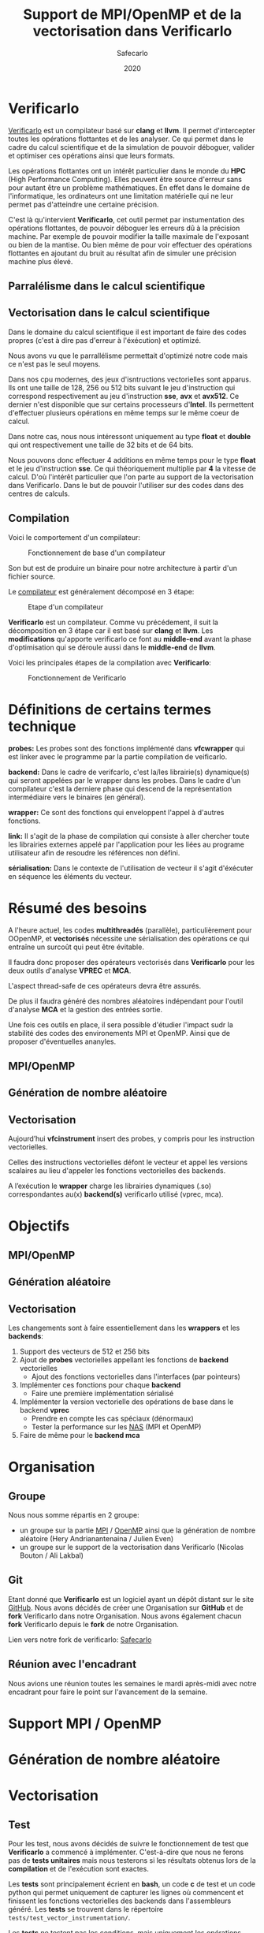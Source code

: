 #+TITLE: Support de MPI/OpenMP et de la vectorisation dans Verificarlo
#+AUTHOR: Safecarlo
#+DATE: 2020

* Verificarlo

  [[https://github.com/verificarlo/verificarlo][Verificarlo]] est un compilateur basé sur *clang* et *llvm*. Il
  permet d'intercepter toutes les opérations flottantes et de les
  analyser. Ce qui permet dans le cadre du calcul scientifique et de
  la simulation de pouvoir déboguer, valider et optimiser ces
  opérations ainsi que leurs formats.

  Les opérations flottantes ont un intérêt particulier dans le monde
  du *HPC* (High Performance Computing). Elles peuvent être source
  d'erreur sans pour autant être un problème mathématiques. En effet
  dans le domaine de l'informatique, les ordinateurs ont une
  limitation matérielle qui ne leur permet pas d'atteindre une
  certaine précision.

  C'est là qu'intervient *Verificarlo*, cet outil permet par
  instumentation des opérations flottantes, de pouvoir déboguer 
  les erreurs dû à la précision machine. Par exemple de pouvoir
  modifier la taille maximale de l'exposant ou bien de la mantise. Ou
  bien même de pour voir effectuer des opérations flottantes en
  ajoutant du bruit au résultat afin de simuler une précision machine
  plus élevé.

** Parralélisme dans le calcul scientifique
** Vectorisation dans le calcul scientifique

   Dans le domaine du calcul scientifique il est important de faire
   des codes propres (c'est à dire pas d'erreur à l'éxécution) et
   optimizé.

   Nous avons vu que le parrallélisme permettait d'optimizé notre code
   mais ce n'est pas le seul moyens.

   Dans nos cpu modernes, des jeux d'isntructions vectorielles sont
   apparus. Ils ont une taille de 128, 256 ou 512 bits suivant le jeu
   d'instruction qui correspond respectivement au jeu d'instruction
   *sse*, *avx* et *avx512*. Ce dernier n'est disponible que sur
   certains processeurs d'*Intel*. Ils permettent d'effectuer
   plusieurs opérations en même temps sur le même coeur de calcul.

   Dans notre cas, nous nous intéressont uniquement au type *float* et
   *double* qui ont respectivement une taille de 32 bits et de 64
   bits.

   Nous pouvons donc effectuer 4 additions en même temps pour le type
   *float* et le jeu d'instruction *sse*. Ce qui théoriquement
   multiplie par *4* la vitesse de calcul. D'où l'intérêt particulier
   que l'on parte au support de la vectorisation dans
   Verificarlo. Dans le but de pouvoir l'utiliser sur des codes dans
   des centres de calculs.

** Compilation

   Voici le comportement d'un compilateur:
   
   #+CAPTION: Fonctionnement de base d'un compilateur
   #+NAME: fig:fonctionnement_base_compilateur
   #+ATTR_LATEX: :width 150px
   [[../ressources/compilation.png]]

   Son but est de produire un binaire pour notre architecture à partir
   d'un fichier source.

   Le [[https://sifflez.org/lectures/compil/week1/3-compiler-anatomy.pdf][compilateur]] est généralement décomposé en 3 étape:

   #+CAPTION: Etape d'un compilateur
   #+NAME: fig:etape_compilateur
   #+ATTR_LATEX: :width 250px
   [[../ressources/compiler_step.png]]

   *Verificarlo* est un compilateur. Comme vu précédement, il suit la
   décomposition en 3 étape car il est basé sur *clang* et
   *llvm*. Les *modifications* qu'apporte verificarlo ce font au
   *middle-end* avant la phase d'optimisation qui se déroule aussi
   dans le *middle-end* de *llvm*.

   Voici les principales étapes de la compilation avec *Verificarlo*:

   #+CAPTION: Fonctionnement de Verificarlo
   #+NAME: fig:fonctionnement_de_verificarlo
   #+ATTR_LATEX: :width 250px
   [[../ressources/verificarlo_works.png]]

* Définitions de certains termes technique

  *probes:* Les probes sont des fonctions implémenté dans
  *vfcwrapper* qui est linker avec le programme par la partie
  compilation de veificarlo.

  *backend:* Dans le cadre de verifcarlo, c'est la/les librairie(s)
  dynamique(s) qui seront appelées par le wrapper dans les
  probes. Dans le cadre d'un compilateur c'est la derniere phase qui
  descend de la représentation intermédiaire vers le binaires (en
  général).

  *wrapper:* Ce sont des fonctions qui enveloppent l'appel à
  d'autres fonctions.

  *link:* Il s'agit de la phase de compilation qui consiste à aller
  chercher toute les librairies externes appelé par l'application
  pour les liées au programe utilisateur afin de resoudre les
  références non défini.

  *sérialisation:* Dans le contexte de l'utilisation de vecteur il
  s'agit d'éxécuter en séquence les éléments du vecteur.
* Résumé des besoins

  A l'heure actuel, les codes *multithreadés* (parallèle),
  particulièrement pour OOpenMP, et *vectorisés* nécessite une 
  sérialisation des opérations ce qui entraîne un surcoût qui peut
  être évitable.

  Il faudra donc proposer des opérateurs vectorisés dans *Verificarlo*
  pour les deux outils d'analyse *VPREC* et *MCA*.

  L'aspect thread-safe de ces opérateurs devra être assurés.

  De plus il faudra généré des nombres aléatoires indépendant pour
  l'outil d'analyse *MCA* et la gestion des entrées sortie.

  Une fois ces outils en place, il sera possible d'étudier l'impact
  sudr la stabilité des codes des environements MPI et OpenMP. Ainsi
  que de proposer d'éventuelles ananyles.

** MPI/OpenMP
** Génération de nombre aléatoire
** Vectorisation

  Aujourd’hui *vfcinstrument* insert des probes, y compris pour les
  instruction vectorielles.

  Celles des instructions vectorielles défont le vecteur et appel les
  versions scalaires au lieu d'appeler les fonctions vectorielles des
  backends.

  A l’exécution le *wrapper* charge les librairies dynamiques (.so)
  correspondantes au(x) *backend(s)* verificarlo utilisé (vprec, mca).

* Objectifs
** MPI/OpenMP
** Génération aléatoire
** Vectorisation
   
  Les changements sont à faire essentiellement dans les *wrappers* et
  les *backends*:

  1. Support des vecteurs de 512 et 256 bits
  2. Ajout de *probes* vectorielles appellant les fonctions de
     *backend* vectorielles
     - Ajout des fonctions vectorielles dans l'interfaces (par
       pointeurs)
  3. Implémenter ces fonctions pour chaque *backend*
     - Faire une première implémentation sérialisé
  4. Implémenter la version vectorielle des opérations de base dans
     le backend *vprec*
     - Prendre en compte les cas spéciaux (dénormaux)
     - Tester la performance sur les [[https://www.nas.nasa.gov/publications/npb.html][NAS]] (MPI et OpenMP)
  5. Faire de même pour le *backend mca*

* Organisation
** Groupe

   Nous nous somme répartis en 2 groupe:
   - un groupe sur la partie [[https://www.mpich.org/][MPI]] / [[https://www.openmp.org/][OpenMP]] ainsi que la génération de
     nombre aléatoire (Hery Andrianantenaina / Julien Even)
   - un groupe sur le support de la vectorisation dans Verificarlo
     (Nicolas Bouton / Ali Lakbal)

** Git

   Etant donné que *Verificarlo* est un logiciel ayant un dépôt
   distant sur le site [[https://github.com][GitHub]]. Nous avons décidés de créer une
   Organisation sur *GitHub* et de *fork* Verificarlo dans notre
   Organisation. Nous avons également chacun *fork* Verificarlo depuis
   le *fork* de notre Organisation.

   Lien vers notre fork de verificarlo: [[https://github.com/Safecarlo/verificarlo/tree/vectorization][Safecarlo]]
   
** Réunion avec l'encadrant

   Nous avions une réunion toutes les semaines le mardi après-midi
   avec notre encadrant pour faire le point sur l'avancement de la
   semaine.

* Support MPI / OpenMP
* Génération de nombre aléatoire
* Vectorisation
** Test

   Pour les test, nous avons décidés de suivre le fonctionnement de
   test que *Verificarlo* a commencé à implémenter. C'est-à-dire que
   nous ne ferons pas de *tests unitaires* mais nous testerons si les
   résultats obtenus lors de la *compilation* et de l'exécution sont
   exactes.

   Les *tests* sont principalement écrient en *bash*, un code *c* de
   test et un code python qui permet uniquement de capturer les lignes
   où commencent et finissent les fonctions vectorielles des backends
   dans l'assembleurs généré. Les *tests* se trouvent dans le
   répertoire =tests/test_vector_instrumentation/=.

   Les *tests* ne testent pas les conditions, mais uniquement les
   opérations *arithmétiques*.

   Nous devons testés 3 choses:
   - le bon résultat des opérations vecorielles
   - l'appel aux *probes vectorielles*
   - l'utilisation des jeux d'instructions vectorielles suivant l'arhitecture

*** Bon résultat des opérations vectorielles

    Pour ce faire nous devons itérer sur tout les backends, toutes les
    précisions et toutes les tailles de vecteurs et s'assurer du bon
    résultat à l'aide d'un fichier contenat le résultat attendu que
    l'on comparera avec la sortie de notre programme.

    Ce sous test utilise la sortie du code c.

    Exemple de sortie:

#+BEGIN_SRC c

float + 4
2.100000
2.100000
2.100000
2.100000

#+END_SRC

    Il s'agit de la sortie attendu pour l'addition du type vectorielle float4 qui
    est un vecteur de 4 float. (addition d'un vecteur composé de 1.0
    avec un vecteur composé de 1.1).

*** Appel aux probes vectorielles

    Pour ce faire nous devons récupérer les fichiers *.ll* en
    compilant notre fichier *c* avec *--save-temps* qui sont la
    représentation intermédiaire de notre programme de test.

    Un fois récupérer il nous suffit de vérifier si l'appel aux
    *probes vectorielles* sont bien effectué.

    Exemplpe d'appel des *probes vectorielles*:

#+BEGIN_SRC asm

  %59 = call <4 x float> @_4xfloatadd(<4 x float> %55, <4 x float> %56)
  ...
  %65 = call <4 x float> @_4xfloatmul(<4 x float> %61, <4 x float> %62)
  ...
  %71 = call <4 x float> @_4xfloatsub(<4 x float> %67, <4 x float> %68)
  ...
  %77 = call <4 x float> @_4xfloatdiv(<4 x float> %73, <4 x float> %74)

#+END_SRC

    Il s'agit de la représentation intermédiare de notre code de
    test. Nous pouvons voir les différents appels aux fonctions
    vectorielles pour une vecteur de 4 float.

*** Utilisation des jeux d'instructions vectorielles suivant l'arhitecture

    Pour ce dernier sous-test, nous supposons que le test s'effectue
    sur une machine *x86_64* tournant sur *Linux*.

    Suivant les jeux d'instructions disponnible sur la machine, le
    test vérifie si les jeux d'instructions sont bien utilisés.

    _Par exemple:_ si nous avons uniquement les jeux d'instruction
    *sse* et *avx*, nous devrions avoir des instructions *sse* pour
    les types vectorielles *float2*, *float4* et *double2*. Et des
    instruction *avx* pour tous les autres types vecorielles.

    Cependant notre test, test uniquement si ces instructions sont
    utilisé au moins une fois et ne compte pas exactement combien de
    fois elles sont utilisé. Nous supposons donc que *clang* et *llvm*
    vectorisent bien toutes nos opérations.

    De plus il faut savoir que pour les processeurs x86_64, les
    instructions vectorielles pour les opérations arithmétiques
    vectorielles se compose avec la règle suivante:
    *opération##vectoriel##presision*. Et il s'utilise avec un
    registre vectoriel: *xmm*, *ymm* et *zmm* respectivement pour les
    instruction *sse*, *avx* et *avx512*.
    - *##:* signifie la concaténation
    - *opération:* add, mul, sub, div
    - *vectoriel:* *p* pour *package* si instructions vectorielles,
      *s* pour *scalar* sinon
    - *précision:* *d* pour double présision (double), *s* pour simple
      précision (float)

    Par exemple, *addps* avec un registre *xmm* est une instruction
    vectorisé tandis que *addss* avec un registre *xmm* ne l'est pas.

    Exemples de résultat attendu pour le type vectorielles *float4*:

#+BEGIN_SRC asm

float4
2c24:c5 f8 58 c1          vaddps %xmm1,%xmm0,%xmm0
2c43:c4 c1 78 58 07       vaddps (%r15),%xmm0,%xmm0
Instruction addps and register xmm INSTRUMENTED
3024:c5 f8 59 c1          vmulps %xmm1,%xmm0,%xmm0
3043:c4 c1 78 59 07       vmulps (%r15),%xmm0,%xmm0
Instruction mulps and register xmm INSTRUMENTED
2e24:c5 f8 5c c1          vsubps %xmm1,%xmm0,%xmm0
2e43:c4 c1 78 5c 07       vsubps (%r15),%xmm0,%xmm0
Instruction subps and register xmm INSTRUMENTED
3224:c5 f8 5e c1          vdivps %xmm1,%xmm0,%xmm0
3243:c4 c1 78 5e 07       vdivps (%r15),%xmm0,%xmm0
Instruction divps and register xmm INSTRUMENTED

#+END_SRC

    Il s'agit de bout de code de l'assembleur du backend *ieee*. Et
    nous remarquons bien que les instructions vectorielles
    *ps* (package simple) sont bien utilisé avec les registres *xmm*
    qui font 128 bits.

** Support des vecteurs 512 / 256 bits

   Les vecteurs 512 / 256 bits était déjà supporté.

   Verificarlo utilise les types vectorielles de [[https://clang.llvm.org/docs/LanguageExtensions.html#vectors-and-extended-vectors][clang]].

** Ajout de probes vectorielles

   Les probes vectorielles était déjà implémenté mais appelais les
   probes scalaires.

   Nous avons donc dû modifié les probes en appelant les fonctions
   vectorielles des backends.

   De plus nous avons factorisé la macro qui permet de définir les
   probes vecorielles en *1* macro au lieu de *4* (une pour chaque
   taille) en passant la taille en paramètre.

** Ajout des fonctions vectorielles dans l'interface

   Il nous faut d'abord identifier quelle est l'interface et où la
   trouver. Nous avons facilement trouver où et comment la
   modifier. L'interface se trouve dans le fichier
   *src/common/inteflop.h*.

   Nous avons décidé de mettre la taille en argument pour évité de
   faire une fonction pour chaque taille en plus d'une fonction pour
   chaque opération et pour chaque précision. Ce qui nous fait un
   total de 8 fonctions à ajouté au lieu de 32.

   Comme nous passons la taille en argument, il faudra testé la
   taille pour permettre à clang d'effectuer une opération vectorielle
   en castant notre tableau dans le bon type vectorielles de clang.

   Par exemple si nous avons une opération flottante avec une
   précision *double*, avec l'opération *add* et un taille de vecteur
   de *4* nous devrons faire l'instruction suivante:

#+BEGIN_SRC c

(*(double4 *)c) = (*(double4 *)a) + (*(double4 *)b);

#+END_SRC

   En ce qui concerne le type des opérandes, nous avons décidé de
   casté le type vectorielles en son pointeur sur sa
   précision. Reprenons l'exemple ci-dessus, pour un type *double4*
   nous le casterons sont pointeur en un pointeur de *double*.

   _Règle:_ adr precision##size -> adr precision

   Nous pouvons faire cela car lors de la définitions des types
   vectorielles, il est précisé qu'un type *precision##size* est de type
   *precission*.

** Fonctions vectorielles en mode scalaire dans les *backends*

   Pour les fonctions *vectorielles* en mode scalaire, il suffit de
   prendre le code des fonctions *scalaires* et de faire un boucle sur
   chaque élément du tableau. Ceci est applicable pour tout les
   *backends*.

** Fonctions vectorielles en mode vectorielles dans les *backends*
*** Backend ieee

    Pour le *backend* ieee, il n'y pas de traitement particulier sur
    les opérations. Le *backend* effectue l'opération et la debug.

    Pour vectorisé l'opération comme di précedement il faut recasté le
    pointeur de la *precision* flottante en type vectorielles de
    clang. Pour cela nous avons créer une macro c qui nous le
    permet. Le seul désavantage est que l'on effectue un branchement à
    cause de la condition.

    Pour la fonction de debuggage, elle est essentiellement composé de
    sortie standart ou dans un fichier ce qui n'est pas
    vectorisable. Donc nous avons laisser la boucle qui appelle la
    fonction de debug pour chaque élément du tableau.

*** backend vprec
*** Backend mca
** Vérification si au moins un backend utilisé implémente les opérations vectorielles

   Pour l'instant seul les backends *ieee*, *vprec* et *mca* ont été
   modifié et implémente les opérations vectorielles de façons
   scalaire ou vectorielles.

   Pour les autres backends, la version scalaire n'est même pas
   implémenté.

   Comme pour les opérations scalaires, nous avons ajoutés dans la
   fonctions d'initialisations des *probes* le fait de vérifier si au
   moins un *backend* utilisé implémente les opérations vectorielles.

   Ceci bloque tout les backends qui ne les implémentent pas. Mais une
   sérialisation peut très vite être faites.
